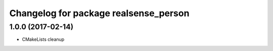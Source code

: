 ^^^^^^^^^^^^^^^^^^^^^^^^^^^^^^^^^^^^^^
Changelog for package realsense_person
^^^^^^^^^^^^^^^^^^^^^^^^^^^^^^^^^^^^^^

1.0.0 (2017-02-14)
------------------
* CMakeLists cleanup
